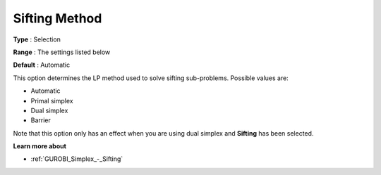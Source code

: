 .. _GUROBI_Simplex_-_Sifting_Method:


Sifting Method
==============



**Type** :	Selection	

**Range** :	The settings listed below	

**Default** :	Automatic	



This option determines the LP method used to solve sifting sub-problems. Possible values are:



*	Automatic
*	Primal simplex
*	Dual simplex
*	Barrier




Note that this option only has an effect when you are using dual simplex and **Sifting**  has been selected.





**Learn more about** 

*	:ref:`GUROBI_Simplex_-_Sifting`  
